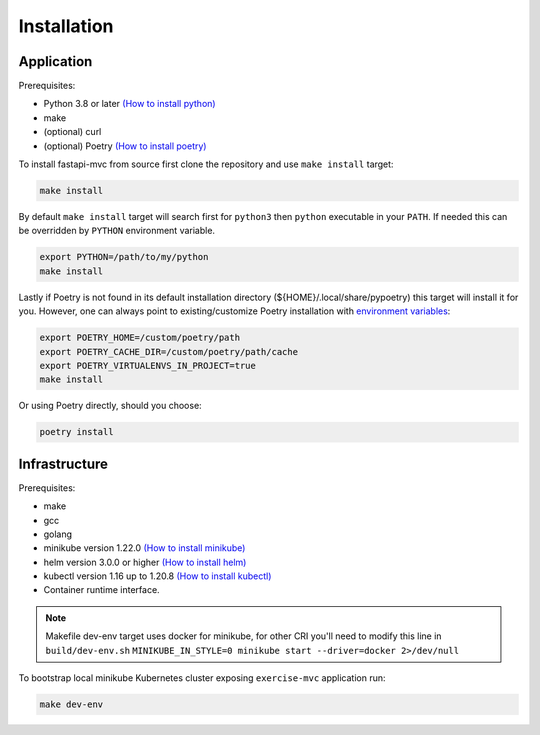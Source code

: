 Installation
============

Application
-----------

Prerequisites:

* Python 3.8 or later `(How to install python) <https://docs.python-guide.org/starting/installation/>`__
* make
* (optional) curl
* (optional) Poetry `(How to install poetry) <https://python-poetry.org/docs/#installation>`__

To install fastapi-mvc from source first clone the repository and use ``make install`` target:

.. code-block:: bash

    make install

By default ``make install`` target will search first for ``python3`` then ``python`` executable in your ``PATH``.
If needed this can be overridden by ``PYTHON`` environment variable.

.. code-block:: bash

    export PYTHON=/path/to/my/python
    make install

Lastly if Poetry is not found in its default installation directory (${HOME}/.local/share/pypoetry) this target will install it for you.
However, one can always point to existing/customize Poetry installation with `environment variables <https://python-poetry.org/docs/configuration/#using-environment-variables>`__:

.. code-block:: bash

    export POETRY_HOME=/custom/poetry/path
    export POETRY_CACHE_DIR=/custom/poetry/path/cache
    export POETRY_VIRTUALENVS_IN_PROJECT=true
    make install

Or using Poetry directly, should you choose:

.. code-block:: bash

    poetry install

Infrastructure
--------------

Prerequisites:

* make
* gcc
* golang
* minikube version 1.22.0 `(How to install minikube) <https://minikube.sigs.k8s.io/docs/start>`__
* helm version 3.0.0 or higher `(How to install helm) <https://helm.sh/docs/intro/install>`__
* kubectl version 1.16 up to 1.20.8 `(How to install kubectl) <https://kubernetes.io/docs/tasks/tools/install-kubectl-linux>`__
* Container runtime interface.

.. note::
    Makefile dev-env target uses docker for minikube, for other CRI you'll need to modify this line in ``build/dev-env.sh`` ``MINIKUBE_IN_STYLE=0 minikube start --driver=docker 2>/dev/null``

To bootstrap local minikube Kubernetes cluster exposing ``exercise-mvc`` application run:

.. code-block:: bash

    make dev-env
